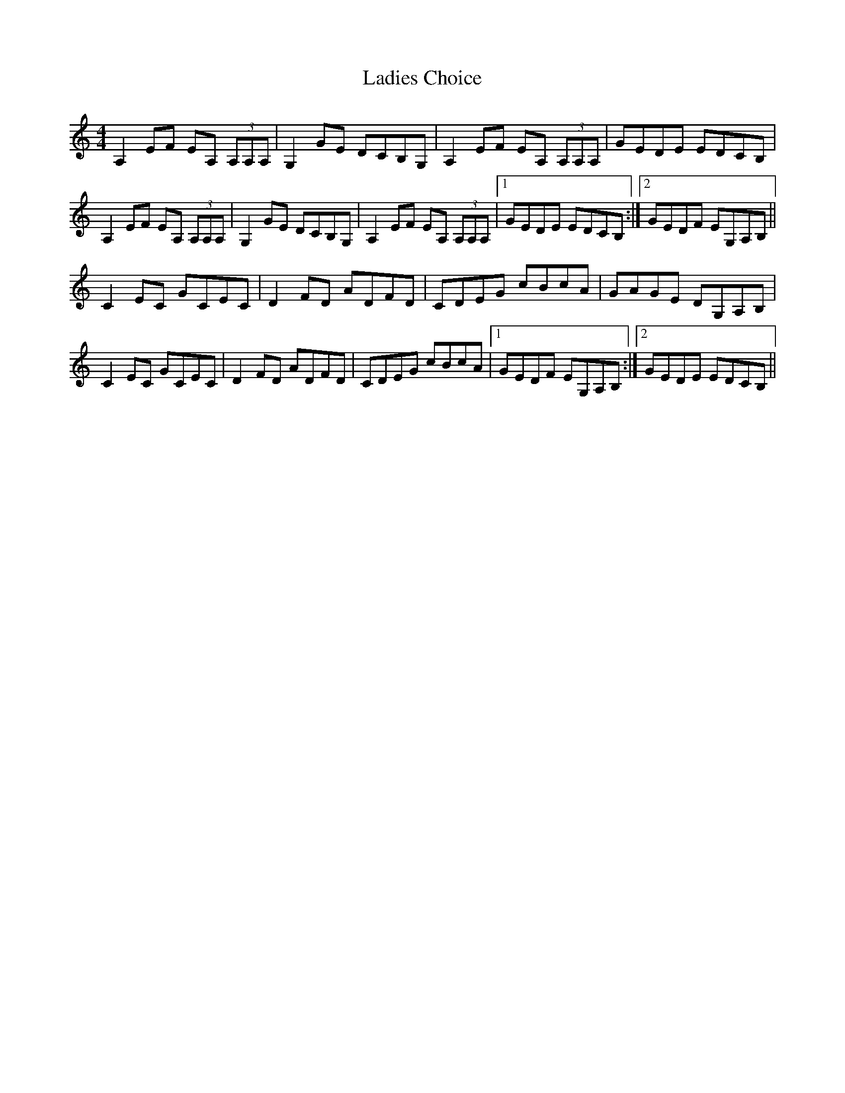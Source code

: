 X: 22402
T: Ladies Choice
R: barndance
M: 4/4
K: Aminor
A,2 EF EA, (3A,A,A,|G,2 GE DCB,G,|A,2 EF EA, (3A,A,A,|GEDE EDCB,|
A,2 EF EA, (3A,A,A,|G,2 GE DCB,G,|A,2 EF EA, (3A,A,A,|1 GEDE EDCB,:|2 GEDF EG,A,B,||
C2 EC GCEC|D2FD ADFD|CDEG cBcA|GAGE DG,A,B,|
C2 EC GCEC|D2FD ADFD|CDEG cBcA|1 GEDF EG,A,B,:|2 GEDE EDCB,||

